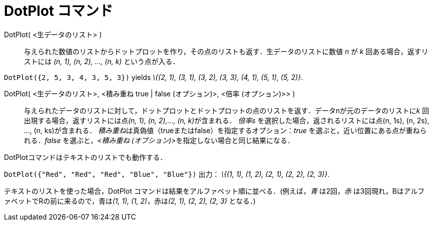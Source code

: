 = DotPlot コマンド
:page-en: commands/DotPlot
ifdef::env-github[:imagesdir: /ja/modules/ROOT/assets/images]

DotPlot( <生データのリスト> )::
  与えられた数値のリストからドットプロットを作り，その点のリストも返す．生データのリストに数値 _n_ が _k_
  回ある場合，返すリストには _(n, 1), (n, 2), …, (n, k)_ という点が入る．

[EXAMPLE]
====

`++DotPlot({2, 5, 3, 4, 3, 5, 3})++` yields _\{(2, 1), (3, 1), (3, 2), (3, 3), (4, 1), (5, 1), (5, 2)}_.

====

DotPlot( <生データのリスト>, <積み重ね true | false (オプション)>, <倍率 (オプション)>> )::
  与えられたデータのリストに対して，ドットプロットとドットプロットの点のリストを返す．データnが元のデータのリストに__k__
  回出現する場合，返すリストには点__(n, 1), (n, 2),…, (n, k)__が含まれる．
  _倍率s_ を選択した場合，返されるリストには点(n, 1s), (n, 2s), ..., (n, ks)が含まれる．
  __積み重ね__は真偽値（trueまたはfalse）を指定するオプション：_true_ を選ぶと，近い位置にある点が重ねられる．_false_
  を選ぶと，__<積み重ね (オプション)>__を指定しない場合と同じ結果になる．

DotPlotコマンドはテキストのリストでも動作する．

[EXAMPLE]
====

`++DotPlot({"Red", "Red", "Red", "Blue", "Blue"})++` 出力： _\{(1, 1), (1, 2), (2, 1), (2, 2), (2, 3)}_.

[NOTE]
====

テキストのリストを使った場合，DotPlot コマンドは結果をアルファベット順に並べる．(例えば，_青_ は2回，_赤_
は3回現れ，BはアルファベットでRの前に来るので，青は__(1, 1), (1, 2)__，赤は__(2, 1), (2, 2), (2, 3)__ となる．)

====

====
